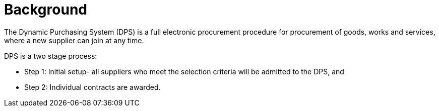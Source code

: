 = Background


The Dynamic Purchasing System (DPS) is a full electronic procurement procedure for procurement of goods, works and services, where
a new supplier can join at any time.

DPS is a two stage process:

* Step 1: Initial setup- all suppliers who meet the selection criteria will be admitted to the DPS, and

* Step 2: Individual contracts are awarded.



